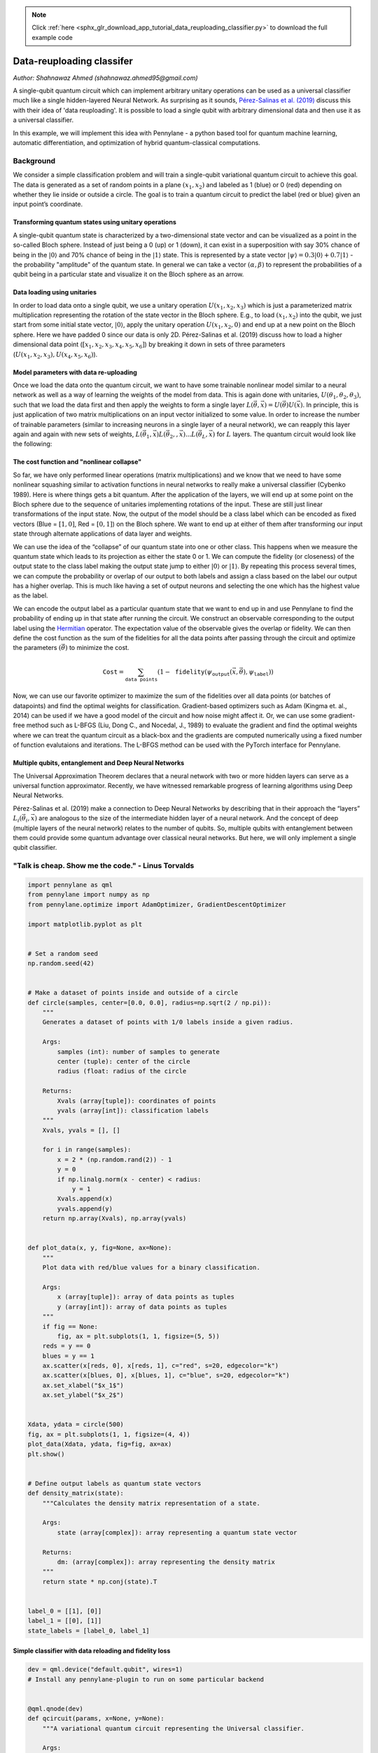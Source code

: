 .. note::
    :class: sphx-glr-download-link-note

    Click :ref:`here <sphx_glr_download_app_tutorial_data_reuploading_classifier.py>` to download the full example code
.. rst-class:: sphx-glr-example-title

.. _sphx_glr_app_tutorial_data_reuploading_classifier.py:


.. _data_reuploading_classifier:

Data-reuploading classifer
==========================
*Author: Shahnawaz Ahmed (shahnawaz.ahmed95@gmail.com)*

A single-qubit quantum circuit which can implement arbitrary unitary
operations can be used as a universal classifier much like a single
hidden-layered Neural Network. As surprising as it sounds,
`Pérez-Salinas et al. (2019) <https://arxiv.org/abs/1907.02085>`_
discuss this with their idea of 'data
reuploading'. It is possible to load a single qubit with arbitrary
dimensional data and then use it as a universal classifier.

In this example, we will implement this idea with Pennylane - a
python based tool for quantum machine learning, automatic
differentiation, and optimization of hybrid quantum-classical
computations.

Background
----------

We consider a simple classification problem and will train a
single-qubit variational quantum circuit to achieve this goal. The data
is generated as a set of random points in a plane :math:`(x_1, x_2)` and
labeled as 1 (blue) or 0 (red) depending on whether they lie inside or
outside a circle. The goal is to train a quantum circuit to predict the
label (red or blue) given an input point’s coordinate.

.. figure:: ../implementations/data_reuploading/universal_circles.png
   :scale: 65%
   :alt: circles


Transforming quantum states using unitary operations
~~~~~~~~~~~~~~~~~~~~~~~~~~~~~~~~~~~~~~~~~~~~~~~~~~~~

A single-qubit quantum state is characterized by a two-dimensional state
vector and can be visualized as a point in the so-called Bloch sphere.
Instead of just being a 0 (up) or 1 (down), it can exist in a
superposition with say 30% chance of being in the :math:`|0 \rangle` and
70% chance of being in the :math:`|1 \rangle` state. This is represented
by a state vector :math:`|\psi \rangle = 0.3|0 \rangle + 0.7|1 \rangle` -
the probability "amplitude" of the quantum state. In general we can take
a vector :math:`(\alpha, \beta)` to represent the probabilities of a qubit
being in a particular state and visualize it on the Bloch sphere as an
arrow.

.. figure:: ../implementations/data_reuploading/universal_bloch.png
   :scale: 65%
   :alt: bloch

Data loading using unitaries
~~~~~~~~~~~~~~~~~~~~~~~~~~~~

In order to load data onto a single qubit, we use a unitary operation
:math:`U(x_1, x_2, x_3)` which is just a parameterized
matrix multiplication representing the rotation of the state vector in
the Bloch sphere. E.g., to load :math:`(x_1, x_2)` into the qubit, we
just start from some initial state vector, :math:`|0 \rangle`,
apply the unitary operation :math:`U(x_1, x_2, 0)` and end up at a new
point on the Bloch sphere. Here we have padded 0 since our data is only
2D. Pérez-Salinas et al. (2019) discuss how to load a higher
dimensional data point (:math:`[x_1, x_2, x_3, x_4, x_5, x_6]`) by
breaking it down in sets of three parameters
(:math:`U(x_1, x_2, x_3), U(x_4, x_5, x_6)`).

Model parameters with data re-uploading
~~~~~~~~~~~~~~~~~~~~~~~~~~~~~~~~~~~~~~~

Once we load the data onto the quantum circuit, we want to have some
trainable nonlinear model similar to a neural network as well as a way of
learning the weights of the model from data. This is again done with
unitaries, :math:`U(\theta_1, \theta_2, \theta_3)`, such that we load the
data first and then apply the weights to form a single layer
:math:`L(\vec \theta, \vec x) = U(\vec \theta)U(\vec x)`. In principle,
this is just application of two matrix multiplications on an input
vector initialized to some value. In order to increase the number of
trainable parameters (similar to increasing neurons in a single layer of
a neural network), we can reapply this layer again and again with new
sets of weights,
:math:`L(\vec \theta_1, \vec x) L(\vec \theta_2, , \vec x) ... L(\vec \theta_L, \vec x)`
for :math:`L` layers. The quantum circuit would look like the following:

.. figure:: ../implementations/data_reuploading/universal_layers.png
   :scale: 75%
   :alt: Layers


The cost function and "nonlinear collapse"
~~~~~~~~~~~~~~~~~~~~~~~~~~~~~~~~~~~~~~~~~~

So far, we have only performed linear operations (matrix
multiplications) and we know that we need to have some nonlinear
squashing similar to activation functions in neural networks to really
make a universal classifier (Cybenko 1989). Here is where things gets a
bit quantum. After the application of the layers, we will end up at some
point on the Bloch sphere due to the sequence of unitaries implementing
rotations of the input. These are still just linear transformations of
the input state. Now, the output of the model should be a class label
which can be encoded as fixed vectors (Blue = :math:`[1, 0]`, Red =
:math:`[0, 1]`) on the Bloch sphere. We want to end up at either of them
after transforming our input state through alternate applications of
data layer and weights.

We can use the idea of the “collapse” of our quantum state into
one or other class. This happens when we measure the quantum state which
leads to its projection as either the state 0 or 1. We can compute the
fidelity (or closeness) of the output state to the class label making
the output state jump to either :math:`| 0 \rangle` or
:math:`|1\rangle`. By repeating this process several times, we can
compute the probability or overlap of our output to both labels and
assign a class based on the label our output has a higher overlap. This
is much like having a set of output neurons and selecting the one which
has the highest value as the label.

We can encode the output label as a particular quantum state that we want
to end up in and use Pennylane to find the probability of ending up in that
state after running the circuit. We construct an observable corresponding to
the output label using the `Hermitian <https://pennylane.readthedocs.io/en/latest/code/ops/qubit.html#pennylane.ops.qubit.Hermitian>`_
operator. The expectation value of the observable gives the overlap or fidelity.
We can then define the cost function as the sum of the fidelities for all
the data points after passing through the circuit and optimize the parameters
:math:`(\vec \theta)` to minimize the cost.

.. math::

   \texttt{Cost} = \sum_{\texttt{data points}} (1 - \texttt{fidelity}(\psi_{\texttt{output}}(\vec x, \vec \theta), \psi_{\texttt{label}}))

Now, we can use our favorite optimizer to maximize the sum of the
fidelities over all data points (or batches of datapoints) and find the
optimal weights for classification. Gradient-based optimizers such as
Adam (Kingma et. al., 2014) can be used if we have a good model of
the circuit and how noise might affect it. Or, we can use some
gradient-free method such as L-BFGS (Liu, Dong C., and Nocedal, J., 1989)
to evaluate the gradient and find the optimal weights where we can
treat the quantum circuit as a black-box and the gradients are computed
numerically using a fixed number of function evalutaions and iterations.
The L-BFGS method can be used with the PyTorch interface for Pennylane.

Multiple qubits, entanglement and Deep Neural Networks
~~~~~~~~~~~~~~~~~~~~~~~~~~~~~~~~~~~~~~~~~~~~~~~~~~~~~~

The Universal Approximation Theorem declares that a neural network with
two or more hidden layers can serve as a universal function approximator.
Recently, we have witnessed remarkable progress of learning algorithms using
Deep Neural Networks.

Pérez-Salinas et al. (2019) make a connection to Deep Neural Networks by
describing that in their approach the
“layers” :math:`L_i(\vec \theta_i, \vec x )` are analogous to the size
of the intermediate hidden layer of a neural network. And the concept of
deep (multiple layers of the neural network) relates to the number
of qubits. So, multiple qubits with entanglement between them could
provide some quantum advantage over classical neural networks. But here,
we will only implement a single qubit classifier.

.. figure:: ../implementations/data_reuploading/universal_dnn.png
   :scale: 35%
   :alt: DNN

"Talk is cheap. Show me the code." - Linus Torvalds
---------------------------------------------------


.. code-block:: default


    import pennylane as qml
    from pennylane import numpy as np
    from pennylane.optimize import AdamOptimizer, GradientDescentOptimizer

    import matplotlib.pyplot as plt


    # Set a random seed
    np.random.seed(42)


    # Make a dataset of points inside and outside of a circle
    def circle(samples, center=[0.0, 0.0], radius=np.sqrt(2 / np.pi)):
        """
        Generates a dataset of points with 1/0 labels inside a given radius.

        Args:
            samples (int): number of samples to generate
            center (tuple): center of the circle
            radius (float: radius of the circle

        Returns:
            Xvals (array[tuple]): coordinates of points
            yvals (array[int]): classification labels
        """
        Xvals, yvals = [], []

        for i in range(samples):
            x = 2 * (np.random.rand(2)) - 1
            y = 0
            if np.linalg.norm(x - center) < radius:
                y = 1
            Xvals.append(x)
            yvals.append(y)
        return np.array(Xvals), np.array(yvals)


    def plot_data(x, y, fig=None, ax=None):
        """
        Plot data with red/blue values for a binary classification.

        Args:
            x (array[tuple]): array of data points as tuples
            y (array[int]): array of data points as tuples
        """
        if fig == None:
            fig, ax = plt.subplots(1, 1, figsize=(5, 5))
        reds = y == 0
        blues = y == 1
        ax.scatter(x[reds, 0], x[reds, 1], c="red", s=20, edgecolor="k")
        ax.scatter(x[blues, 0], x[blues, 1], c="blue", s=20, edgecolor="k")
        ax.set_xlabel("$x_1$")
        ax.set_ylabel("$x_2$")


    Xdata, ydata = circle(500)
    fig, ax = plt.subplots(1, 1, figsize=(4, 4))
    plot_data(Xdata, ydata, fig=fig, ax=ax)
    plt.show()


    # Define output labels as quantum state vectors
    def density_matrix(state):
        """Calculates the density matrix representation of a state.

        Args:
            state (array[complex]): array representing a quantum state vector

        Returns:
            dm: (array[complex]): array representing the density matrix
        """
        return state * np.conj(state).T


    label_0 = [[1], [0]]
    label_1 = [[0], [1]]
    state_labels = [label_0, label_1]





.. image:: /app/images/sphx_glr_tutorial_data_reuploading_classifier_001.png
    :class: sphx-glr-single-img




Simple classifier with data reloading and fidelity loss
~~~~~~~~~~~~~~~~~~~~~~~~~~~~~~~~~~~~~~~~~~~~~~~~~~~~~~~


.. code-block:: default


    dev = qml.device("default.qubit", wires=1)
    # Install any pennylane-plugin to run on some particular backend


    @qml.qnode(dev)
    def qcircuit(params, x=None, y=None):
        """A variational quantum circuit representing the Universal classifier.

        Args:
            params (array[float]): array of parameters
            x (array[float]): single input vector
            y (array[float]): single output state density matrix

        Returns:
            float: fidelity between output state and input
        """
        for p in params:
            qml.Rot(*x, wires=0)
            qml.Rot(*p, wires=0)
        return qml.expval(qml.Hermitian(y, wires=[0]))


    def cost(params, x, y, state_labels=None):
        """Cost function to be minimized.

        Args:
            params (array[float]): array of parameters
            x (array[float]): 2-d array of input vectors
            y (array[float]): 1-d array of targets
            state_labels (array[float]): array of state representations for labels

        Returns:
            float: loss value to be minimized
        """
        # Compute prediction for each input in data batch
        loss = 0.0
        dm_labels = [density_matrix(s) for s in state_labels]
        for i in range(len(x)):
            f = qcircuit(params, x=x[i], y=dm_labels[y[i]])
            loss = loss + (1 - f) ** 2
        return loss / len(x)








Utility functions for testing and creating batches
~~~~~~~~~~~~~~~~~~~~~~~~~~~~~~~~~~~~~~~~~~~~~~~~~~


.. code-block:: default



    def test(params, x, y, state_labels=None):
        """
        Tests on a given set of data.

        Args:
            params (array[float]): array of parameters
            x (array[float]): 2-d array of input vectors
            y (array[float]): 1-d array of targets
            state_labels (array[float]): 1-d array of state representations for labels

        Returns:
            predicted (array([int]): predicted labels for test data
            output_states (array[float]): output quantum states from the circuit
        """
        fidelity_values = []
        dm_labels = [density_matrix(s) for s in state_labels]
        predicted = []

        for i in range(len(x)):
            fidel_function = lambda y: qcircuit(params, x=x[i], y=y)
            fidelities = [fidel_function(dm) for dm in dm_labels]
            best_fidel = np.argmax(fidelities)

            predicted.append(best_fidel)
            fidelity_values.append(fidelities)

        return np.array(predicted), np.array(fidelity_values)


    def accuracy_score(y_true, y_pred):
        """Accuracy score.

        Args:
            y_true (array[float]): 1-d array of targets
            y_predicted (array[float]): 1-d array of predictions
            state_labels (array[float]): 1-d array of state representations for labels

        Returns:
            score (float): the fraction of correctly classified samples
        """
        score = y_true == y_pred
        return score.sum() / len(y_true)


    def iterate_minibatches(inputs, targets, batch_size):
        """
        A generator for batches of the input data

        Args:
            inputs (array[float]): input data
            targets (array[float]): targets

        Returns:
            inputs (array[float]): one batch of input data of length `batch_size`
            targets (array[float]): one batch of targets of length `batch_size`
        """
        for start_idx in range(0, inputs.shape[0] - batch_size + 1, batch_size):
            idxs = slice(start_idx, start_idx + batch_size)
            yield inputs[idxs], targets[idxs]








Train a quantum classifier on the circle dataset
~~~~~~~~~~~~~~~~~~~~~~~~~~~~~~~~~~~~~~~~~~~~~~~~


.. code-block:: default


    # Generate training and test data
    num_training = 200
    num_test = 2000

    Xdata, y_train = circle(num_training)
    X_train = np.hstack((Xdata, np.zeros((Xdata.shape[0], 1))))

    Xtest, y_test = circle(num_test)
    X_test = np.hstack((Xtest, np.zeros((Xtest.shape[0], 1))))


    # Train using Adam optimizer and evaluate the classifier
    num_layers = 3
    learning_rate = 0.6
    epochs = 10
    batch_size = 32

    opt = AdamOptimizer(learning_rate, beta1=0.9, beta2=0.999)

    # initialize random weights
    params = np.random.uniform(size=(num_layers, 3))

    predicted_train, fidel_train = test(params, X_train, y_train, state_labels)
    accuracy_train = accuracy_score(y_train, predicted_train)

    predicted_test, fidel_test = test(params, X_test, y_test, state_labels)
    accuracy_test = accuracy_score(y_test, predicted_test)

    # save predictions with random weights for comparison
    initial_predictions = predicted_test

    loss = cost(params, X_test, y_test, state_labels)

    print(
        "Epoch: {:2d} | Cost: {:3f} | Train accuracy: {:3f} | Test Accuracy: {:3f}".format(
            0, loss, accuracy_train, accuracy_test
        )
    )

    for it in range(epochs):
        for Xbatch, ybatch in iterate_minibatches(X_train, y_train, batch_size=batch_size):
            params = opt.step(lambda v: cost(v, Xbatch, ybatch, state_labels), params)

        predicted_train, fidel_train = test(params, X_train, y_train, state_labels)
        accuracy_train = accuracy_score(y_train, predicted_train)
        loss = cost(params, X_train, y_train, state_labels)

        predicted_test, fidel_test = test(params, X_test, y_test, state_labels)
        accuracy_test = accuracy_score(y_test, predicted_test)
        res = [it + 1, loss, accuracy_train, accuracy_test]
        print(
            "Epoch: {:2d} | Loss: {:3f} | Train accuracy: {:3f} | Test accuracy: {:3f}".format(
                *res
            )
        )






.. rst-class:: sphx-glr-script-out

 Out:

 .. code-block:: none

    Epoch:  0 | Cost: 0.415535 | Train accuracy: 0.460000 | Test Accuracy: 0.448500
    Epoch:  1 | Loss: 0.200164 | Train accuracy: 0.675000 | Test accuracy: 0.704000
    Epoch:  2 | Loss: 0.225628 | Train accuracy: 0.640000 | Test accuracy: 0.692500
    Epoch:  3 | Loss: 0.164149 | Train accuracy: 0.750000 | Test accuracy: 0.746000
    Epoch:  4 | Loss: 0.143985 | Train accuracy: 0.795000 | Test accuracy: 0.773000
    Epoch:  5 | Loss: 0.116077 | Train accuracy: 0.860000 | Test accuracy: 0.827500
    Epoch:  6 | Loss: 0.117629 | Train accuracy: 0.845000 | Test accuracy: 0.807000
    Epoch:  7 | Loss: 0.103391 | Train accuracy: 0.890000 | Test accuracy: 0.853000
    Epoch:  8 | Loss: 0.100581 | Train accuracy: 0.910000 | Test accuracy: 0.861500
    Epoch:  9 | Loss: 0.106676 | Train accuracy: 0.870000 | Test accuracy: 0.821500
    Epoch: 10 | Loss: 0.099787 | Train accuracy: 0.900000 | Test accuracy: 0.871000


Results
~~~~~~~


.. code-block:: default


    print(
        "Cost: {:3f} | Train accuracy {:3f} | Test Accuracy : {:3f}".format(
            loss, accuracy_train, accuracy_test
        )
    )

    print("Learned weights")
    for i in range(num_layers):
        print("Layer {}: {}".format(i, params[i]))


    fig, axes = plt.subplots(1, 3, figsize=(10, 3))
    plot_data(X_test, initial_predictions, fig, axes[0])
    plot_data(X_test, predicted_test, fig, axes[1])
    plot_data(X_test, y_test, fig, axes[2])
    axes[0].set_title("Predictions with random weights")
    axes[1].set_title("Predictions after training")
    axes[2].set_title("True test data")
    plt.show()





.. image:: /app/images/sphx_glr_tutorial_data_reuploading_classifier_002.png
    :class: sphx-glr-single-img


.. rst-class:: sphx-glr-script-out

 Out:

 .. code-block:: none

    Cost: 0.099787 | Train accuracy 0.900000 | Test Accuracy : 0.871000
    Learned weights
    Layer 0: [ 0.53841959  1.21036237 -0.08101526]
    Layer 1: [-0.33445488  0.64181687 -0.59442591]
    Layer 2: [-2.29400846 -1.18534645  0.32099704]


This tutorial was generated using the following Pennylane version:


.. code-block:: default


    qml.about()






.. rst-class:: sphx-glr-script-out

 Out:

 .. code-block:: none

    Name: PennyLane
    Version: 0.8.0.dev0
    Summary: PennyLane is a Python quantum machine learning library by Xanadu Inc.
    Home-page: https://github.com/XanaduAI/pennylane
    Author: None
    Author-email: None
    License: Apache License 2.0
    Location: /home/maria/Desktop/XANADU/pennylane
    Requires: numpy, scipy, networkx, autograd, toml, appdirs, semantic-version
    Required-by: PennyLane-qiskit
    Platform info:           Linux-5.0.0-37-generic-x86_64-with-Ubuntu-18.04-bionic
    Python version:          3.6.7
    Numpy version:           1.16.2
    Scipy version:           1.2.1
    Installed devices:
    - strawberryfields.fock (PennyLane-SF-0.2.1)
    - strawberryfields.gaussian (PennyLane-SF-0.2.1)
    - microsoft.QuantumSimulator (PennyLane-qsharp-0.2.0)
    - qiskit.aer (PennyLane-qiskit-0.0.8)
    - qiskit.basicaer (PennyLane-qiskit-0.0.8)
    - qiskit.ibmq (PennyLane-qiskit-0.0.8)
    - projectq.classical (PennyLane-PQ-0.2.1)
    - projectq.ibm (PennyLane-PQ-0.2.1)
    - projectq.simulator (PennyLane-PQ-0.2.1)
    - forest.qpu (PennyLane-Forest-0.1.1)
    - forest.qvm (PennyLane-Forest-0.1.1)
    - forest.wavefunction (PennyLane-Forest-0.1.1)
    - cirq.simulator (PennyLane-Cirq-0.1.0)
    - qulacs.simulator (pennylane-qulacs-0.0.3)
    - default.gaussian (PennyLane-0.8.0.dev0)
    - default.qubit (PennyLane-0.8.0.dev0)
    - expt.tensornet (PennyLane-0.8.0.dev0)
    - expt.tensornet.tf (PennyLane-0.8.0.dev0)


References
----------
[1] Pérez-Salinas, Adrián, et al. “Data re-uploading for a universal
quantum classifier.” arXiv preprint arXiv:1907.02085 (2019).

[2] Kingma, Diederik P., and Ba, J. "Adam: A method for stochastic
optimization." arXiv preprint arXiv:1412.6980 (2014).

[3] Liu, Dong C., and Nocedal, J. "On the limited memory BFGS
method for large scale optimization." Mathematical programming
45.1-3 (1989): 503-528.


.. rst-class:: sphx-glr-timing

   **Total running time of the script:** ( 2 minutes  2.090 seconds)


.. _sphx_glr_download_app_tutorial_data_reuploading_classifier.py:


.. only :: html

 .. container:: sphx-glr-footer
    :class: sphx-glr-footer-example



  .. container:: sphx-glr-download

     :download:`Download Python source code: tutorial_data_reuploading_classifier.py <tutorial_data_reuploading_classifier.py>`



  .. container:: sphx-glr-download

     :download:`Download Jupyter notebook: tutorial_data_reuploading_classifier.ipynb <tutorial_data_reuploading_classifier.ipynb>`


.. only:: html

 .. rst-class:: sphx-glr-signature

    `Gallery generated by Sphinx-Gallery <https://sphinx-gallery.readthedocs.io>`_
